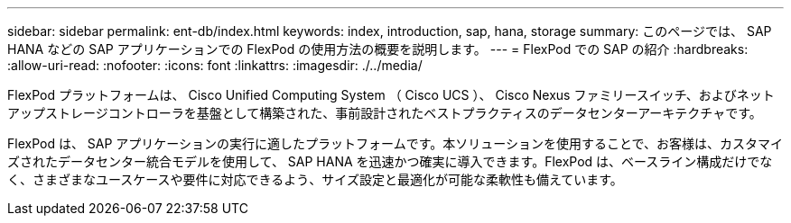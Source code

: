 ---
sidebar: sidebar 
permalink: ent-db/index.html 
keywords: index, introduction, sap, hana, storage 
summary: このページでは、 SAP HANA などの SAP アプリケーションでの FlexPod の使用方法の概要を説明します。 
---
= FlexPod での SAP の紹介
:hardbreaks:
:allow-uri-read: 
:nofooter: 
:icons: font
:linkattrs: 
:imagesdir: ./../media/


FlexPod プラットフォームは、 Cisco Unified Computing System （ Cisco UCS ）、 Cisco Nexus ファミリースイッチ、およびネットアップストレージコントローラを基盤として構築された、事前設計されたベストプラクティスのデータセンターアーキテクチャです。

FlexPod は、 SAP アプリケーションの実行に適したプラットフォームです。本ソリューションを使用することで、お客様は、カスタマイズされたデータセンター統合モデルを使用して、 SAP HANA を迅速かつ確実に導入できます。FlexPod は、ベースライン構成だけでなく、さまざまなユースケースや要件に対応できるよう、サイズ設定と最適化が可能な柔軟性も備えています。
